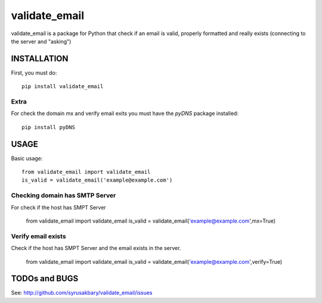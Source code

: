 ==============
validate_email
==============

validate_email is a package for Python that check if an email is valid, properly formatted and really exists (connecting to the server and "asking")



INSTALLATION
============

First, you must do::

    pip install validate_email

Extra
------

For check the domain mx and verify email exits you must have the `pyDNS` package installed::

    pip install pyDNS


USAGE
=====

Basic usage::

    from validate_email import validate_email
    is_valid = validate_email('example@example.com')


Checking domain has SMTP Server
-------------------------------

For check if the host has SMPT Server

    from validate_email import validate_email
    is_valid = validate_email('example@example.com',mx=True)


Verify email exists
-------------------

Check if the host has SMPT Server and the email exists in the server.

    from validate_email import validate_email
    is_valid = validate_email('example@example.com',verify=True)


TODOs and BUGS
==============
See: http://github.com/syrusakbary/validate_email/issues